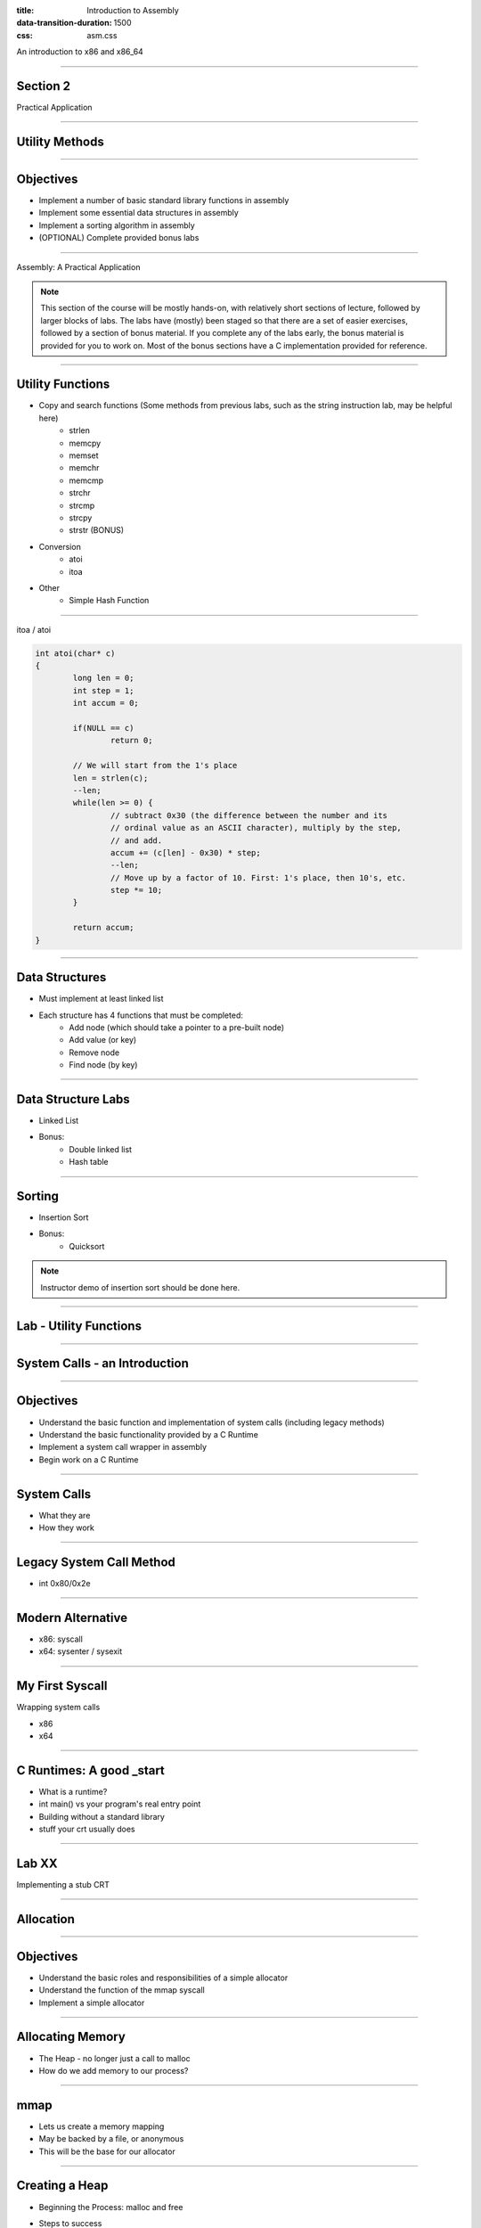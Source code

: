 :title: Introduction to Assembly
:data-transition-duration: 1500
:css: asm.css

An introduction to x86 and x86_64

----

Section 2
=========

Practical Application

----

Utility Methods
===============

----

Objectives
==========

* Implement a number of basic standard library functions in assembly
* Implement some essential data structures in assembly
* Implement a sorting algorithm in assembly
* (OPTIONAL) Complete provided bonus labs

----

Assembly: A Practical Application

.. note::

	This section of the course will be mostly hands-on, with relatively short sections of lecture, followed
	by larger blocks of labs. The labs have (mostly) been staged so that there are a set of easier exercises,
	followed by a section of bonus material. If you complete any of the labs early, the bonus material is
	provided for you to work on. Most of the bonus sections have a C implementation provided for reference.

----

Utility Functions
=================

* Copy and search functions (Some methods from previous labs, such as the string instruction lab, may be helpful here)
	+ strlen
	+ memcpy
	+ memset
	+ memchr
	+ memcmp
	+ strchr
	+ strcmp
	+ strcpy
	+ strstr (BONUS)

* Conversion
	+ atoi
	+ itoa

* Other
	+ Simple Hash Function

----

itoa / atoi

.. code:: C

	int atoi(char* c)
	{
		long len = 0;
		int step = 1;
		int accum = 0;

		if(NULL == c)
			return 0;

		// We will start from the 1's place
		len = strlen(c);
		--len;
		while(len >= 0) {
			// subtract 0x30 (the difference between the number and its 
			// ordinal value as an ASCII character), multiply by the step,
			// and add.
			accum += (c[len] - 0x30) * step;
			--len;
			// Move up by a factor of 10. First: 1's place, then 10's, etc.
			step *= 10;
		}

		return accum;
	}

----

Data Structures
===============

* Must implement at least linked list
* Each structure has 4 functions that must be completed:
	+ Add node (which should take a pointer to a pre-built node)
	+ Add value (or key)
	+ Remove node
	+ Find node (by key)


----

Data Structure Labs
===================

* Linked List

* Bonus:
	+ Double linked list
	+ Hash table

----

Sorting
=======

* Insertion Sort

* Bonus:
	+ Quicksort

.. note::

	Instructor demo of insertion sort should be done here.

----

Lab - Utility Functions
=======================

----

System Calls - an Introduction
==============================

----

Objectives
==========

* Understand the basic function and implementation of system calls (including legacy methods)
* Understand the basic functionality provided by a C Runtime
* Implement a system call wrapper in assembly
* Begin work on a C Runtime

----

System Calls
============

* What they are
* How they work

----

Legacy System Call Method
=========================

* int 0x80/0x2e

----

Modern Alternative
==================

* x86: syscall
* x64: sysenter / sysexit

----

My First Syscall
================

Wrapping system calls

* x86
* x64

----

C Runtimes: A good _start
=========================

* What is a runtime?
* int main() vs your program's real entry point
* Building without a standard library
* stuff your crt usually does

----

Lab XX
======

Implementing a stub CRT

----

Allocation
==========

----

Objectives
==========

* Understand the basic roles and responsibilities of a simple allocator 
* Understand the function of the mmap syscall
* Implement a simple allocator

----

Allocating Memory
=================

* The Heap - no longer just a call to malloc
* How do we add memory to our process?

----

mmap
====

* Lets us create a memory mapping
* May be backed by a file, or anonymous
* This will be the base for our allocator

----

Creating a Heap
===============

* Beginning the Process: malloc and free

* Steps to success
	+ Initialization: Handled in _start
	+ Making Requests: Define a "block" size
	+ Keeping a list: Maintain a list of "free" chunks

----

Lab - Creating an Allocator
===========================

----

I/O
===

----

Objectives
==========

* Understand and Identify basic facts about Linux files and file descriptors
* Implement wrappers for several file I/O system calls
* Understand and utilize file-based process bookkeeping mechanisms (via /proc)

----

Files and Operations
====================

* UNIX Model - Everything is a file!
	+ A bookkeeping mechanism to represent your access to a resource
	+ Some typically reserved numbers: 1/2/3 (for std in/out/err)

----

Reading and Writing
===================

Finally, time for "Hello, World!"

----

File Operations
===============

* Open and Close (for existing files)
* Creat and Unlink (for creating and deleting)
* Random access via lseek
* Syncing changes

----

mmap - A different use
======================

* Can be used to map a file into memory
* Essentially (part of) how executables are loaded
* Can be more efficient for I/O 

----

File Information
================

* Using stat
* getdents
* Reading directory information

----

Process Information and Virtual Memory
======================================

* /proc - a special type of directory
* /proc/self
* Getting to process parameters

----

Lab - File I/O and Expanding _start
===================================

----

Threading
=========

----

Objectives
==========

* Understand at a basic level the Linux threading model
* Understand some of the pitfalls of working with multithreaded applications
* Understand and implement some of the basic synchronization tools provided by the x86(_64) instruction set
* Implement a simple threading model

----

What is a Thread?
=================

* Each thread contains its own process
* Multiple threads may be running at the same time
* It is difficult (if not impossible!) to predict how scheduling will occur

----

Synchronization
===============

* Access to data needs to be synchronized (meaning: we need to make sure only one thread at a time can modify it)
* Race conditions happen if multiple threads are trying to update the same data at once

----

Safe memory access
==================

* Think in terms of "transactions"
* The lock prefix
* Some special properties of xchg
* Introduction cmpxchg

----

The clone Syscall
=================

* This syscall creates a new process, but allows you to specify some amount of sharing with the parent process
* Threads and processes in Linux are synonymous, but the amount of resources they share may differ

----

Creating a Simple Spinlock
==========================

----

Lab and Demo - Threading and Synchronization
============================================

----

Review
======

